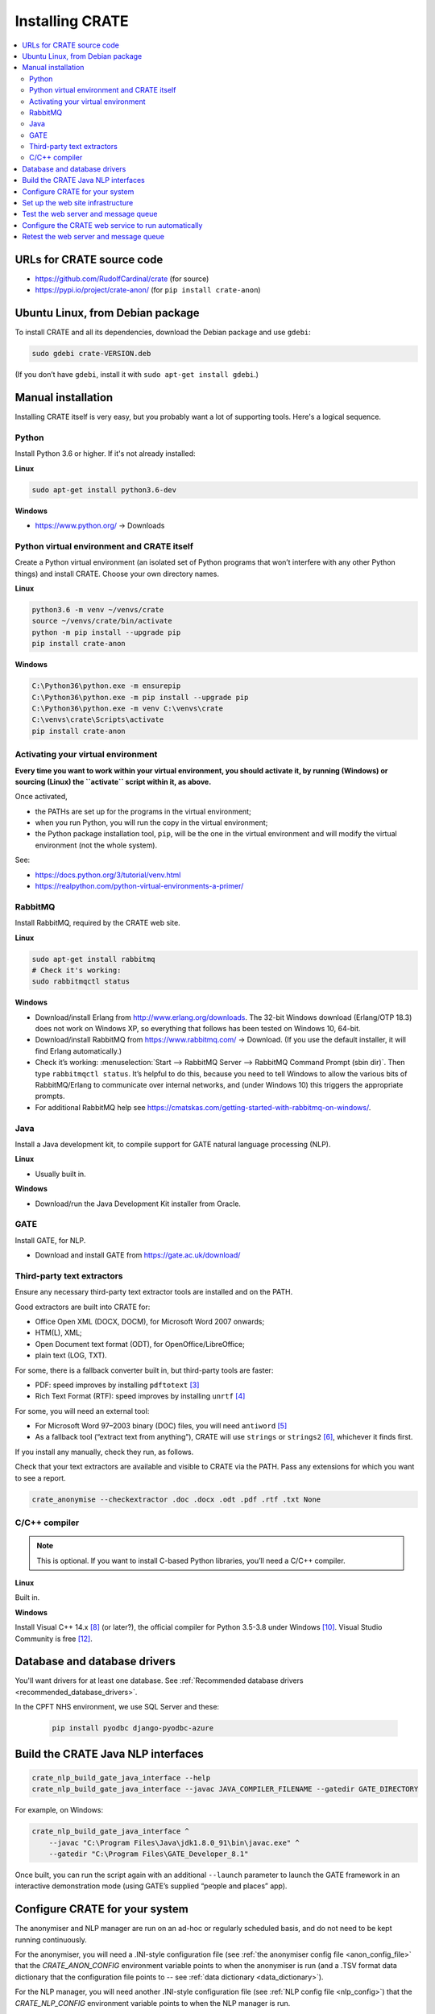 ..  crate_anon/docs/source/installation/installation.rst

..  Copyright (C) 2015-2021 Rudolf Cardinal (rudolf@pobox.com).
    .
    This file is part of CRATE.
    .
    CRATE is free software: you can redistribute it and/or modify
    it under the terms of the GNU General Public License as published by
    the Free Software Foundation, either version 3 of the License, or
    (at your option) any later version.
    .
    CRATE is distributed in the hope that it will be useful,
    but WITHOUT ANY WARRANTY; without even the implied warranty of
    MERCHANTABILITY or FITNESS FOR A PARTICULAR PURPOSE. See the
    GNU General Public License for more details.
    .
    You should have received a copy of the GNU General Public License
    along with CRATE. If not, see <http://www.gnu.org/licenses/>.


Installing CRATE
================

.. contents::
   :local:


URLs for CRATE source code
--------------------------

- https://github.com/RudolfCardinal/crate (for source)
- https://pypi.io/project/crate-anon/ (for ``pip install crate-anon``)


Ubuntu Linux, from Debian package
---------------------------------

To install CRATE and all its dependencies, download the Debian package and use
``gdebi``:

.. code-block:: bash

    sudo gdebi crate-VERSION.deb

(If you don’t have ``gdebi``, install it with ``sudo apt-get install gdebi``.)


Manual installation
-------------------

Installing CRATE itself is very easy, but you probably want a lot of supporting
tools. Here's a logical sequence.


Python
~~~~~~

Install Python 3.6 or higher. If it's not already installed:

**Linux**

.. code-block:: bash

    sudo apt-get install python3.6-dev

**Windows**

- https://www.python.org/ → Downloads


Python virtual environment and CRATE itself
~~~~~~~~~~~~~~~~~~~~~~~~~~~~~~~~~~~~~~~~~~~

Create a Python virtual environment (an isolated set of Python programs
that won’t interfere with any other Python things) and install CRATE.
Choose your own directory names.

**Linux**

.. code-block:: bash

    python3.6 -m venv ~/venvs/crate
    source ~/venvs/crate/bin/activate
    python -m pip install --upgrade pip
    pip install crate-anon

**Windows**

.. code-block:: bat

    C:\Python36\python.exe -m ensurepip
    C:\Python36\python.exe -m pip install --upgrade pip
    C:\Python36\python.exe -m venv C:\venvs\crate
    C:\venvs\crate\Scripts\activate
    pip install crate-anon


.. _activate_venv:

Activating your virtual environment
~~~~~~~~~~~~~~~~~~~~~~~~~~~~~~~~~~~

**Every time you want to work within your virtual environment, you should
activate it, by running (Windows) or sourcing (Linux) the ``activate`` script
within it, as above.**

Once activated,

- the PATHs are set up for the programs in the virtual environment;

- when you run Python, you will run the copy in the virtual environment;

- the Python package installation tool, ``pip``, will be the one in the virtual
  environment and will modify the virtual environment (not the whole system).

See:

- https://docs.python.org/3/tutorial/venv.html

- https://realpython.com/python-virtual-environments-a-primer/


RabbitMQ
~~~~~~~~

Install RabbitMQ, required by the CRATE web site.

**Linux**

.. code-block:: bash

    sudo apt-get install rabbitmq
    # Check it's working:
    sudo rabbitmqctl status

**Windows**

- Download/install Erlang from http://www.erlang.org/downloads. The 32-bit
  Windows download (Erlang/OTP 18.3) does not work on Windows XP, so everything
  that follows has been tested on Windows 10, 64-bit.

- Download/install RabbitMQ from https://www.rabbitmq.com/ → Download. (If you
  use the default installer, it will find Erlang automatically.)

- Check it’s working: :menuselection:`Start --> RabbitMQ Server --> RabbitMQ
  Command Prompt (sbin dir)`. Then type ``rabbitmqctl status``. It’s helpful to
  do this, because you need to tell Windows to allow the various bits of
  RabbitMQ/Erlang to communicate over internal networks, and (under Windows 10)
  this triggers the appropriate prompts.

- For additional RabbitMQ help see
  https://cmatskas.com/getting-started-with-rabbitmq-on-windows/.


Java
~~~~

Install a Java development kit, to compile support for GATE natural language
processing (NLP).

**Linux**

- Usually built in.

**Windows**

- Download/run the Java Development Kit installer from Oracle.


GATE
~~~~

Install GATE, for NLP.

- Download and install GATE from https://gate.ac.uk/download/


Third-party text extractors
~~~~~~~~~~~~~~~~~~~~~~~~~~~

Ensure any necessary third-party text extractor tools are installed and on the
PATH.

Good extractors are built into CRATE for:

- Office Open XML (DOCX, DOCM), for Microsoft Word 2007 onwards;

- HTM(L), XML;

- Open Document text format (ODT), for OpenOffice/LibreOffice;

- plain text (LOG, TXT).

For some, there is a fallback converter built in, but third-party tools are
faster:

- PDF: speed improves by installing ``pdftotext`` [#pdftotext]_

- Rich Text Format (RTF): speed improves by installing ``unrtf`` [#unrtf]_

For some, you will need an external tool:

- For Microsoft Word 97–2003 binary (DOC) files, you will need ``antiword``
  [#antiword]_

- As a fallback tool (“extract text from anything”), CRATE will use ``strings``
  or ``strings2`` [#strings]_, whichever it finds first.

If you install any manually, check they run, as follows.

Check that your text extractors are available and visible to CRATE via the
PATH. Pass any extensions for which you want to see a report.

.. code-block:: bash

    crate_anonymise --checkextractor .doc .docx .odt .pdf .rtf .txt None


C/C++ compiler
~~~~~~~~~~~~~~

.. note::
    This is optional. If you want to install C-based Python libraries, you’ll
    need a C/C++ compiler.

**Linux**

Built in.

**Windows**

Install Visual C++ 14.x [#vs2015]_ (or later?), the official compiler for
Python 3.5-3.8 under Windows [#python36vstudio]_. Visual Studio Community is
free [#vscommunity]_.


Database and database drivers
-----------------------------

You'll want drivers for at least one database. See :ref:`Recommended database
drivers <recommended_database_drivers>`.

In the CPFT NHS environment, we use SQL Server and these:

    .. code-block:: none

        pip install pyodbc django-pyodbc-azure


Build the CRATE Java NLP interfaces
-----------------------------------

.. code-block:: bash

    crate_nlp_build_gate_java_interface --help
    crate_nlp_build_gate_java_interface --javac JAVA_COMPILER_FILENAME --gatedir GATE_DIRECTORY

For example, on Windows:

.. code-block:: bat

    crate_nlp_build_gate_java_interface ^
        --javac "C:\Program Files\Java\jdk1.8.0_91\bin\javac.exe" ^
        --gatedir "C:\Program Files\GATE_Developer_8.1"

Once built, you can run the script again with an additional ``--launch``
parameter to launch the GATE framework in an interactive demonstration mode
(using GATE’s supplied “people and places” app).


Configure CRATE for your system
-------------------------------

The anonymiser and NLP manager are run on an ad-hoc or regularly scheduled
basis, and do not need to be kept running continuously.

For the anonymiser, you will need a .INI-style configuration file (see
:ref:`the anonymiser config file <anon_config_file>` that the
`CRATE_ANON_CONFIG` environment variable points to when the anonymiser is run
(and a .TSV format data dictionary that the configuration file points to -- see
:ref:`data dictionary <data_dictionary>`).

For the NLP manager, you will need another .INI-style configuration file (see
:ref:`NLP config file <nlp_config>`) that the `CRATE_NLP_CONFIG` environment
variable points to when the NLP manager is run.

For the web service, which you will want to run continuously, you will need a
Python (Django) configuration file (see :ref:`web config file
<web_config_file>`) that the `CRATE_WEB_LOCAL_SETTINGS` environment variable
points to when the web server processes are run. Use
``crate_print_demo_crateweb_config`` to make a new one, and edit it for your
own settings.


Set up the web site infrastructure
----------------------------------

Create the database yourself using your normal database management tool. Make
sure that the config file pointed to by the `CRATE_WEB_LOCAL_SETTINGS`
environment variable is set up to point to the database. From the activated
Python virtual environment, you want to build the admin database, collect
static files, populate relevant parts of the database, and create a superuser:

.. code-block:: bash

    crate_django_manage migrate
    crate_django_manage collectstatic
    crate_django_manage populate
    crate_django_manage createsuperuser


Test the web server and message queue
-------------------------------------

In two separate command windows, with the virtual environment activated in
each, run the following two programs:

.. code-block:: bash

    crate_launch_cherrypy_server

.. code-block:: bash

    crate_launch_celery --debug

Browse to the web site. Choose ‘Test message queue by sending an e-mail to the
RDBM’. If an e-mail arrives, that’s good. If you can’t see the web site,
there’s a configuration problem. If you can see the web site but no e-mail
arrives, check:

- that e-mail server and the RDBM e-mail destination are correctly configured
  in the Django config file (as per the `CRATE_WEB_LOCAL_SETTINGS` environment
  variable);

- check the Django log;

- check the Celery log;

- from the RabbitMQ administrative command prompt, run ``rabbitmqctl
  list_queues name messages consumers``; this shows each queue’s name along
  with the number of messages in the queue and the number of consumers. If the
  number of messages is stuck at >0, they’re not being consumed properly.

- run ``crate_launch_flower`` and browse to http://localhost:5555/ to explore
  the messaging system.


Configure the CRATE web service to run automatically
----------------------------------------------------

CRATE's web service has two parts: the web site itself runs Django, and the
offline message handling part (e.g. to send emails) runs Celery.

**Linux**

Try to avoid managing this by hand! That’s what the `.deb` file is there for.

**Windows: service method**

Using a privileged command prompt [e.g. on Windows 10: :menuselection:`Winkey+X
--> Command Prompt (Admin)`], activate the virtual environment and install
the service:

.. code-block:: bat

    C:\venvs\crate\Scripts\activate
    crate_windows_service install

Set the following system (not user!) environment variables (if you can’t find
the Environment Variables part of Control Panel, use the command
``sysdm.cpl``):

- `CRATE_ANON_CONFIG` – to your main database’s CRATE anonymisation config file

- `CRATE_CHERRYPY_ARGS` – e.g. to ``--port 8999 --root_path /`` (for relevant
  options, see ``crate_django_manage runcpserver --help``)

- `CRATE_WEB_LOCAL_SETTINGS` – to your Django site-specific Python
  configuration file.

- `CRATE_WINSERVICE_LOGDIR` – to a writable directory.

In older versions of Windows you had to reboot or the service manager wouldn’t
see it, but Windows 10 seems to cope happily. You can start the CRATE service
manually, or configure it to start automatically on boot, with the Automatic or
Automatic (Delayed Start) option [#servicedelayedstart]_, or (with the virtual
environment activated) with ``crate_windows_service start``. Any messages will
appear in the Windows ‘Application’ event log.

**Windows: task scheduler method**

In principle you could also run the scripts via the Windows Task Scheduler,
rather than as a service [#taskscheduler]_, e.g. with tasks like

.. code-block:: bat

    cmd /c C:\venvs\crate\Scripts\crate_launch_cherrypy_server >>C:\crate_logs\djangolog.txt 2>&1

.. code-block:: bat

    cmd /c C:\venvs\crate\Scripts\crate_launch_celery >>C:\crate_logs\celerylog.txt 2>&1

… but I’ve not bothered to test this, as the Service method works fine.


Retest the web server and message queue
---------------------------------------

Going to a “behind-the-scenes” (service) mode of operation has the potential to
go wrong, so retest that the web server and the e-mail transmission task work.


===============================================================================

.. rubric:: Footnotes

.. [#servicedelayedstart]
    http://stackoverflow.com/questions/11015189/automatic-vs-automatic-delayed-start

.. [#taskscheduler]
    See
    https://www.calazan.com/windows-tip-run-applications-in-the-background-using-task-scheduler/

.. [#pdftotext]
    ``pdftotext``: Ubuntu: ``sudo apt-get install poppler-utils``.
    Windows: see http://blog.alivate.com.au/poppler-windows/, then install it
    and add it to the PATH.

.. [#unrtf]
    ``unrtf``: Ubuntu: ``sudo apt-get install unrtf``.
    Windows: see http://gnuwin32.sourceforge.net/packages/unrtf.htm, then
    install it and add it to the PATH.

.. [#antiword]
    ``antiword``: Ubuntu: ``sudo apt-get install antiword``.
    Windows: see http://www.winfield.demon.nl/, then install it and add it to
    the PATH.

.. [#strings]
     ``strings`` and ``strings2``: ``strings`` is part of Linux by default;
     for Windows, see
     https://technet.microsoft.com/en-us/sysinternals/strings.aspx or
     http://split-code.com/strings2.html (then install it and add it to the
     PATH.

.. [#vs2010]
    Visual Studio 2010; VC++ 10.0; MSC_VER=1600

.. [#vs2015]
    Visual Studio 2015; VC++ 14.0; MSC_VER=1900

.. [#python34vstudio]
    See http://stackoverflow.com/questions/29909330

.. [#python36vstudio]
    See https://wiki.python.org/moin/WindowsCompilers

.. [#vstudiogeneral]
    To map Visual C++/Studio versions to compiler numbers, see
    http://stackoverflow.com/questions/2676763. For more detail see
    http://stackoverflow.com/questions/2817869.


.. [#vscommunity]
    https://visualstudio.microsoft.com/vs/community/
